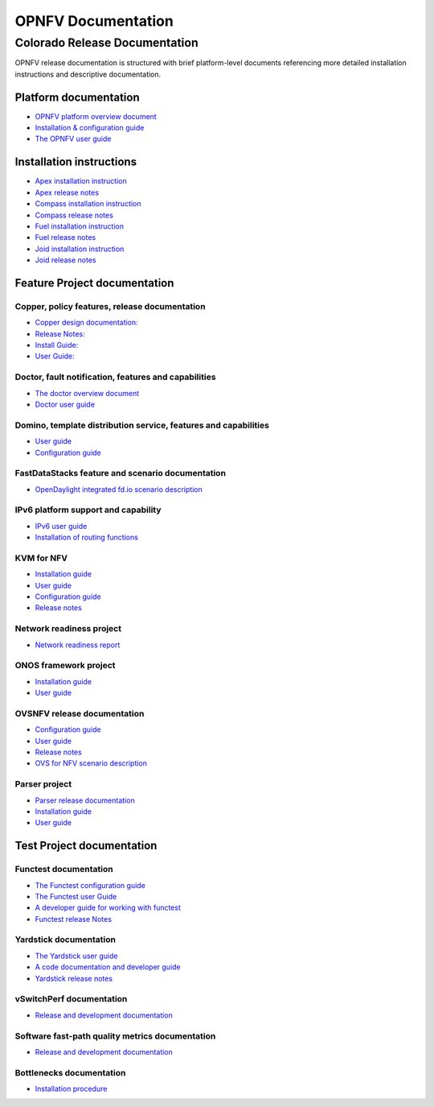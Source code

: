 .. This work is licensed under a Creative Commons Attribution 4.0 International License.
.. http://creativecommons.org/licenses/by/4.0
.. (c) Open Platform for NFV Project, Inc. and its contributors

*******************
OPNFV Documentation
*******************

==============================
Colorado Release Documentation
==============================

OPNFV release documentation is structured with brief platform-level documents referencing
more detailed installation instructions and descriptive documentation.

Platform documentation
======================

* `OPNFV platform overview document <http://artifacts.opnfv.org/opnfvdocs/colorado/docs/overview/index.html>`_
* `Installation & configuration guide <http://artifacts.opnfv.org/opnfvdocs/colorado/docs/installationprocedure/index.html>`_
* `The OPNFV user guide <http://artifacts.opnfv.org/opnfvdocs/colorado/docs/userguide/index.html>`_

Installation instructions
=========================

* `Apex installation instruction <http://artifacts.opnfv.org/apex/colorado/docs/installationprocedure/index.html>`_
* `Apex release notes <http://artifacts.opnfv.org/apex/colorado/docs/releasenotes/index.html>`_
* `Compass installation instruction <http://artifacts.opnfv.org/compass4nfv/colorado/docs/installationprocedure/index.html>`_
* `Compass release notes <http://artifacts.opnfv.org/compass4nfv/colorado/docs/releasenotes/index.html>`_
* `Fuel installation instruction <http://artifacts.opnfv.org/fuel/colorado/docs/installationprocedure/index.html>`_
* `Fuel release notes <http://artifacts.opnfv.org/fuel/colorado/docs/releasenotes/index.html>`_
* `Joid installation instruction <http://artifacts.opnfv.org/joid/colorado/docs/installationprocedure/index.html>`_
* `Joid release notes <http://artifacts.opnfv.org/joid/colorado/docs/releasenotes/index.html>`_

Feature Project documentation
=============================

----------------------------------------------
Copper, policy features, release documentation
----------------------------------------------

* `Copper design documentation: <http://artifacts.opnfv.org/copper/colorado/docs/design/index.htm>`_
* `Release Notes: <http://artifacts.opnfv.org/copper/colorado/docs/releasenotes/index.html>`_
* `Install Guide: <http://artifacts.opnfv.org/copper/colorado/docs/installationprocedure/index.html>`_
* `User Guide: <http://artifacts.opnfv.org/copper/colorado/docs/userguide/index.html>`_

-----------------------------------------------------
Doctor, fault notification, features and capabilities
-----------------------------------------------------

* `The doctor overview document <http://artifacts.opnfv.org/doctor/colorado/docs/platformoverview/index.html>`_
* `Doctor user guide <http://artifacts.opnfv.org/doctor/colorado/docs/userguide/index.html>`_

----------------------------------------------------------------
Domino, template distribution service, features and capabilities
----------------------------------------------------------------

* `User guide <http://artifacts.opnfv.org/domino/colorado/docs/userguide/index.html>`_
* `Configuration guide <http://artifacts.opnfv.org/domino/colorado/docs/configguide/index.html>`_

-------------------------------------------------
FastDataStacks feature and scenario documentation
-------------------------------------------------

* `OpenDaylight integrated fd.io scenario description <http://artifacts.opnfv.org/fds/colorado/docs/scenarios_os-odl_l2-fdio-noha/index.html>`_

------------------------------------
IPv6 platform support and capability
------------------------------------

* `IPv6 user guide <http://artifacts.opnfv.org/ipv6/colorado/docs/userguide/index.html>`_
* `Installation of routing functions <http://artifacts.opnfv.org/ipv6/colorado/docs/reldoc/index.html>`_

-----------
KVM for NFV
-----------

* `Installation guide <http://artifacts.opnfv.org/kvmfornfv/colorado/docs/installationprocedure/index.html>`_
* `User guide <http://artifacts.opnfv.org/kvmfornfv/colorado/docs/userguide/index.html>`_
* `Configuration guide <http://artifacts.opnfv.org/kvmfornfv/colorado/docs/configurationguide/index.html>`_
* `Release notes <http://artifacts.opnfv.org/kvmfornfv/colorado/docs/releasenotes/index.html>`_

-------------------------
Network readiness project
-------------------------

* `Network readiness report <http://artifacts.opnfv.org/netready/colorado/docs/requirements/index.html>`_

----------------------
ONOS framework project
----------------------

* `Installation guide <http://artifacts.opnfv.org/onosfw/colorado/docs/installationprocedure/index.html>`_
* `User guide <http://artifacts.opnfv.org/onosfw/colorado/docs/userguide/index.html>`_

----------------------------
OVSNFV release documentation
----------------------------

* `Configuration guide <http://artifacts.opnfv.org/ovsnfv/colorado/docs/configguide/index.html>`_
* `User guide <http://artifacts.opnfv.org/ovsnfv/colorado/docs/userguide/index.html>`_
* `Release notes <http://artifacts.opnfv.org/ovsnfv/colorado/docs/release/index.html>`_
* `OVS for NFV scenario description <http://artifacts.opnfv.org/ovsnfv/colorado/docs/scenarios_os-nosdn-ovs/index.html>`_

--------------
Parser project
--------------

* `Parser release documentation <http://artifacts.opnfv.org/parser/colorado/docs/parser_docs/index.html>`_
* `Installation guide <http://artifacts.opnfv.org/parser/colorado/docs/installationprocedure/index.html>`_
* `User guide <http://artifacts.opnfv.org/parser/colorado/docs/userguide/index.html>`_

Test Project documentation
==========================

----------------------
Functest documentation
----------------------

*  `The Functest configuration guide <http://artifacts.opnfv.org/functest/colorado/docs/configguide/index.html>`_
*  `The Functest user Guide <http://artifacts.opnfv.org/functest/colorado/docs/userguide/index.html>`_
*  `A developer guide for working with functest <http://artifacts.opnfv.org/functest/colorado/docs/devguide/index.html>`_
*  `Functest release Notes <http://artifacts.opnfv.org/functest/colorado/docs/release-notes/functest-release.html>`_

-----------------------
Yardstick documentation
-----------------------

*  `The Yardstick user guide <http://artifacts.opnfv.org/yardstick/colorado/docs/userguide/index.html>`_
*  `A code documentation and developer guide <http://artifacts.opnfv.org/yardstick/colorado/docs/apidocs/index.html>`_
*  `Yardstick release notes <http://artifacts.opnfv.org/yardstick/colorado/docs/release/index.html>`_

-------------------------
vSwitchPerf documentation
-------------------------

* `Release and development documentation  <http://artifacts.opnfv.org/vswitchperf/colorado/docs/index.html>`_

------------------------------------------------
Software fast-path quality metrics documentation
------------------------------------------------

* `Release and development documentation <http://artifacts.opnfv.org/fastpathmetrics/colorado/docs/index.html>`_

-------------------------
Bottlenecks documentation
-------------------------

* `Installation procedure <http://artifacts.opnfv.org/bottlenecks/colorado/docs/installationprocedure/index.html>`_

